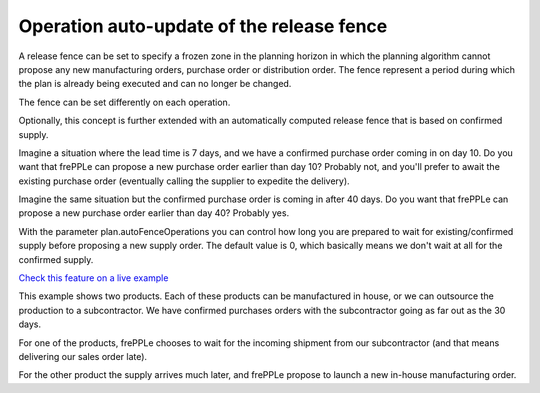 ==========================================
Operation auto-update of the release fence
==========================================

A release fence can be set to specify a frozen zone in the planning horizon
in which the planning algorithm cannot propose any new manufacturing orders, 
purchase order or distribution order. The fence represent a period during 
which the plan is already being executed and can no longer be changed.

The fence can be set differently on each operation.

Optionally, this concept is further extended with an automatically computed
release fence that is based on confirmed supply.

Imagine a situation where the lead time is 7 days, and we have a confirmed
purchase order coming in on day 10. Do you want that frePPLe can propose a new 
purchase order earlier than day 10? Probably not, and you'll prefer to await
the existing purchase order (eventually calling the supplier to expedite
the delivery).

Imagine the same situation but the confirmed purchase order is coming in
after 40 days. Do you want that frePPLe can propose a new purchase order
earlier than day 40?  Probably yes.

With the parameter plan.autoFenceOperations you can control how long you are
prepared to wait for existing/confirmed supply before proposing a new supply
order.
The default value is 0, which basically means we don't wait at all for the
confirmed supply.

`Check this feature on a live example <https://demo.frepple.com/operation-autofence/>`_

This example shows two products. Each of these products can be manufactured
in house, or we can outsource the production to a subcontractor.
We have confirmed purchases orders with the subcontractor going as far out
as the 30 days.

For one of the products, frePPLe chooses to wait for the incoming shipment
from our subcontractor (and that means delivering our sales order late).

For the other product the supply arrives much later, and frePPLe propose to
launch a new in-house manufacturing order.
